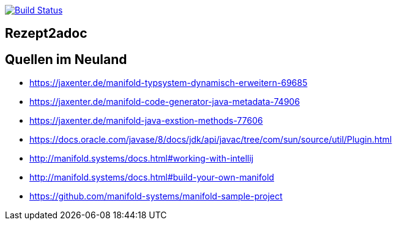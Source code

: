 image:https://travis-ci.org/FunThomas424242/rezept2adoc.svg?branch=master["Build Status", link="https://travis-ci.org/FunThomas424242/rezept2adoc"]

## Rezept2adoc


## Quellen im Neuland

* https://jaxenter.de/manifold-typsystem-dynamisch-erweitern-69685
* https://jaxenter.de/manifold-code-generator-java-metadata-74906
* https://jaxenter.de/manifold-java-exstion-methods-77606
* https://docs.oracle.com/javase/8/docs/jdk/api/javac/tree/com/sun/source/util/Plugin.html
* http://manifold.systems/docs.html#working-with-intellij
* http://manifold.systems/docs.html#build-your-own-manifold
* https://github.com/manifold-systems/manifold-sample-project
